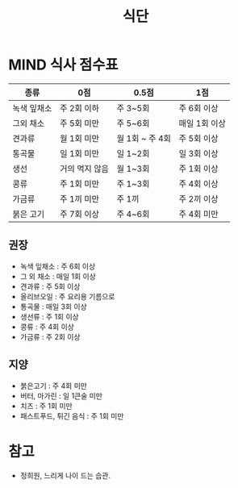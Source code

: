 #+title: 식단

* MIND 식사 점수표

| 종류        | 0점            | 0.5점           | 1점           |
|-------------+----------------+-----------------+---------------|
| 녹색 잎채소 | 주 2회 이하    | 주 3~5회        | 주 6회 이상   |
| 그외 채소   | 주 5회 미만    | 주 5~6회        | 매일 1회 이상 |
| 견과류      | 월 1회 미만    | 월 1회 ~ 주 4회 | 주 5회 이상   |
| 통곡물      | 일 1회 미만    | 일 1~2회        | 일 3회 이상   |
| 생선        | 거의 먹지 않음 | 월 1~3회        | 주 1회 이상   |
| 콩류        | 주 1회 미만    | 주 1~3회        | 주 4회 이상   |
| 가금류      | 주 1끼 미만    | 주 1끼          | 주 2끼 이상   |
| 붉은 고기   | 주 7회 이상    | 주 4~6회        | 주 4회 미만   |

** 권장

- 녹색 잎채소 : 주 6회 이상
- 그 외 채소 : 매일 1회 이상
- 견과류 : 주 5회 이상
- 올리브오일 : 주 요리용 기름으로
- 통곡물 : 매일 3회 이상
- 생선류 : 주 1회 이상
- 콩류 : 주 4회 이상
- 가금류 : 주 2회 이상

** 지양

- 붉은고기 : 주 4회 미만
- 버터, 마가린 : 일 1큰술 미만
- 치즈 : 주 1회 미만
- 패스트푸드, 튀긴 음식 : 주 1회 미만

* 참고

- 정희원, 느리게 나이 드는 습관.
